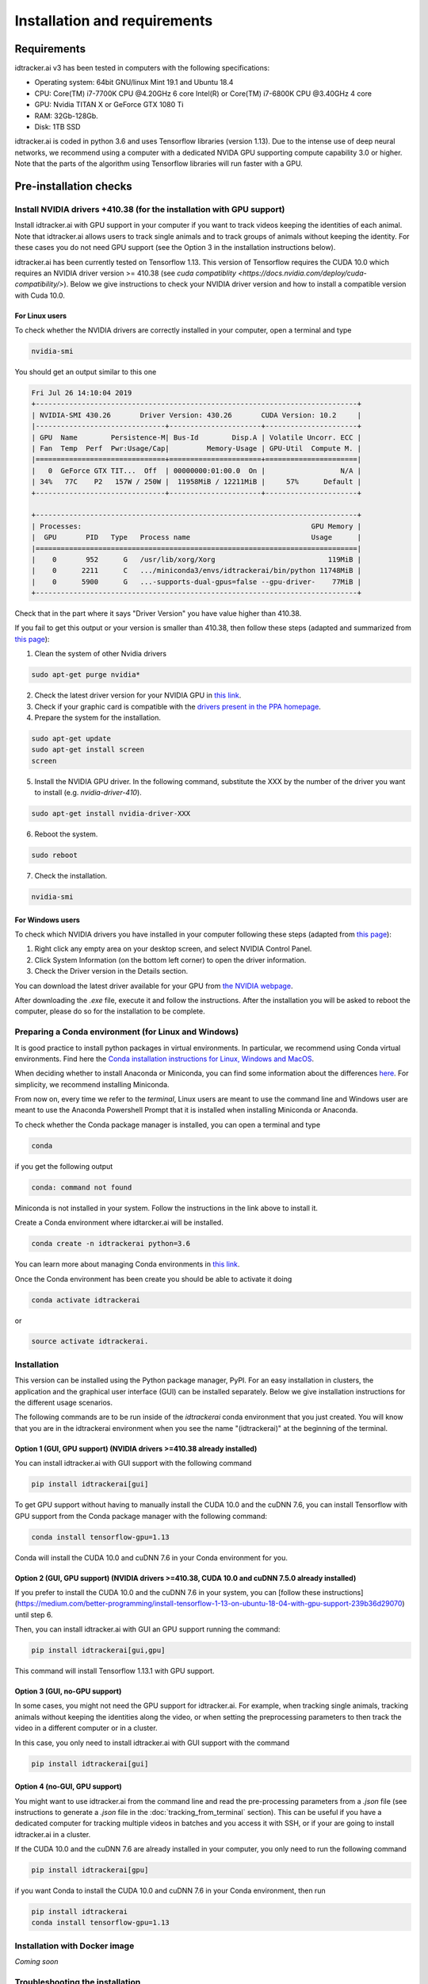 Installation and requirements
=============================

Requirements
------------
idtracker.ai v3 has been tested in computers with the following specifications:

- Operating system: 64bit GNU/linux Mint 19.1 and Ubuntu 18.4
- CPU: Core(TM) i7-7700K CPU @4.20GHz 6 core Intel(R) or Core(TM) i7-6800K CPU @3.40GHz 4 core
- GPU: Nvidia TITAN X or GeForce GTX 1080 Ti
- RAM: 32Gb-128Gb.
- Disk: 1TB SSD

idtracker.ai is coded in python 3.6 and uses Tensorflow libraries
(version 1.13). Due to the intense use of deep neural networks, we recommend using a computer with a dedicated NVIDA GPU supporting compute capability 3.0 or higher. Note that the parts of the algorithm using Tensorflow libraries will run faster with a GPU.


Pre-installation checks
-----------------------

**Install NVIDIA drivers +410.38 (for the installation with GPU support)**
~~~~~~~~~~~~~~~~~~~~~~~~~~~~~~~~~~~~~~~~~~~~~~~~~~~~~~~~~~~~~~~~~~~~~~~~~~

Install idtracker.ai with GPU support in your computer if you want to track videos keeping the identities of each animal. Note that idtracker.ai allows users to track single animals and to track groups of animals without keeping the identity. For these cases you do not need GPU support (see the Option 3 in the installation instructions below).

idtracker.ai has been currently tested on Tensorflow 1.13. This version of Tensorflow requires the CUDA 10.0 which requires an NVIDIA driver version >= 410.38 (see `cuda compatiblity <https://docs.nvidia.com/deploy/cuda-compatibility/>`). Below we give instructions to check your NVIDIA driver version and how to install a compatible version with Cuda 10.0.

**For Linux users**
*******************

To check whether the NVIDIA drivers are correctly installed in your computer, open a terminal and type

.. code-block:: bash

    nvidia-smi

You should get an output similar to this one

.. code-block:: bash

    Fri Jul 26 14:10:04 2019
    +-----------------------------------------------------------------------------+
    | NVIDIA-SMI 430.26       Driver Version: 430.26       CUDA Version: 10.2     |
    |-------------------------------+----------------------+----------------------+
    | GPU  Name        Persistence-M| Bus-Id        Disp.A | Volatile Uncorr. ECC |
    | Fan  Temp  Perf  Pwr:Usage/Cap|         Memory-Usage | GPU-Util  Compute M. |
    |===============================+======================+======================|
    |   0  GeForce GTX TIT...  Off  | 00000000:01:00.0  On |                  N/A |
    | 34%   77C    P2   157W / 250W |  11958MiB / 12211MiB |     57%      Default |
    +-------------------------------+----------------------+----------------------+

    +-----------------------------------------------------------------------------+
    | Processes:                                                       GPU Memory |
    |  GPU       PID   Type   Process name                             Usage      |
    |=============================================================================|
    |    0       952      G   /usr/lib/xorg/Xorg                           119MiB |
    |    0      2211      C   .../miniconda3/envs/idtrackerai/bin/python 11748MiB |
    |    0      5900      G   ...-supports-dual-gpus=false --gpu-driver-    77MiB |
    +-----------------------------------------------------------------------------+

Check that in the part where it says "Driver Version" you have value higher than 410.38.

If you fail to get this output or your version is smaller than 410.38, then follow these steps (adapted and summarized from `this page <https://www.mvps.net/docs/install-nvidia-drivers-ubuntu-18-04-lts-bionic-beaver-linux/>`_):

1. Clean the system of other Nvidia drivers

.. code-block:: bash

    sudo apt-get purge nvidia*

2. Check the latest driver version for your NVIDIA GPU in `this link <https://www.nvidia.com/object/unix.html>`_.

3. Check if your graphic card is compatible with the `drivers present in the PPA homepage <https://launchpad.net/~graphics-drivers/+archive/ubuntu/ppa>`_.

4. Prepare the system for the installation.

.. code-block:: bash

    sudo apt-get update
    sudo apt-get install screen
    screen

5. Install the NVIDIA GPU driver. In the following command, substitute the XXX by the number of the driver you want to install (e.g. *nvidia-driver-410*).

.. code-block:: bash

    sudo apt-get install nvidia-driver-XXX

6. Reboot the system.

.. code-block:: bash

    sudo reboot

7. Check the installation.

.. code-block:: bash

    nvidia-smi

**For Windows users**
*********************

To check which NVIDIA drivers you have installed in your computer following these steps (adapted from `this page <https://www.drivereasy.com/knowledge/how-to-check-nvidia-driver-version-easily/>`_):

1. Right click any empty area on your desktop screen, and select NVIDIA Control Panel.

2. Click System Information (on the bottom left corner) to open the driver information.

3. Check the Driver version in the Details section.

You can download the latest driver available for your GPU from `the NVIDIA webpage <https://www.nvidia.com/Download/index.aspx>`_.

After downloading the *.exe* file, execute it and follow the instructions. After the installation you will be asked to reboot the computer, please do so for the installation to be complete.

**Preparing a Conda environment (for Linux and Windows)**
~~~~~~~~~~~~~~~~~~~~~~~~~~~~~~~~~~~~~~~~~~~~~~~~~~~~~~~~~

It is good practice to install python packages in virtual environments. In particular,
we recommend using Conda virtual environments. Find here the `Conda installation
instructions for Linux, Windows and MacOS <https://docs.conda.io/projects/conda/en/latest/user-guide/install/>`_.

When deciding whether to install Anaconda or Miniconda, you can find some information about the differences
`here <https://stackoverflow.com/questions/45421163/anaconda-vs-miniconda>`_. For simplicity, we recommend
installing Miniconda.

From now on, every time we refer to the *terminal*, Linux users are meant to use the command line and Windows user are meant to use the Anaconda Powershell Prompt that it is installed when installing Miniconda or Anaconda.

To check whether the Conda package manager is installed, you can open a terminal and type

.. code-block:: bash

    conda

if you get the following output

.. code-block:: bash

    conda: command not found

Miniconda is not installed in your system. Follow the instructions in the link above to install it.

Create a Conda environment where idtarcker.ai will be installed.

.. code-block:: bash

    conda create -n idtrackerai python=3.6

You can learn more about managing Conda environments in `this link <https://docs.conda.io/projects/conda/en/latest/user-guide/tasks/manage-environments.html>`_.

Once the Conda environment has been create you should be able to activate it doing

.. code-block:: bash

    conda activate idtrackerai

or

.. code-block:: bash

    source activate idtrackerai.


**Installation**
~~~~~~~~~~~~~~~~

This version can be installed using the Python package manager, PyPI. For an easy
installation in clusters, the application and the graphical user interface (GUI)
can be installed separately. Below we give installation instructions
for the different usage scenarios.

The following commands are to be run inside of the *idtrackerai* conda environment that you just created. You will know that you are in the idtrackerai environment when you see the name "(idtrackerai)" at the beginning of the terminal.

.. figure:: ./_static/how_to_install/conda_environment.png
   :scale: 100 %
   :align: center
   :alt: conda environment

**Option 1 (GUI, GPU support) (NVIDIA drivers >=410.38 already installed)**
********************************************************************************

You can install idtracker.ai with GUI support with the following command

.. code-block:: bash

    pip install idtrackerai[gui]

To get GPU support without having to manually install the CUDA 10.0 and the cuDNN 7.6, you can install Tensorflow with GPU support from the Conda package manager with the following command:

.. code-block:: bash

    conda install tensorflow-gpu=1.13

Conda will install the CUDA 10.0 and cuDNN 7.6 in your Conda environment for you.

**Option 2 (GUI, GPU support) (NVIDIA drivers >=410.38, CUDA 10.0 and cuDNN 7.5.0 already installed)**
*************************************************************************************************

If you prefer to install the CUDA 10.0 and the cuDNN 7.6 in your system, you can [follow these instructions](https://medium.com/better-programming/install-tensorflow-1-13-on-ubuntu-18-04-with-gpu-support-239b36d29070) until step 6.

Then, you can install idtracker.ai with GUI an GPU support running the command:

.. code-block:: bash

    pip install idtrackerai[gui,gpu]

This command will install Tensorflow 1.13.1 with GPU support.

**Option 3 (GUI, no-GPU support)**
**********************************

In some cases, you might not need the GPU support for idtracker.ai. For example, when tracking single animals, tracking animals without keeping the identities along the video, or when setting the preprocessing parameters to then track the video in a different computer or in a cluster.

In this case, you only need to install idtracker.ai with GUI support with the command

.. code-block:: bash

    pip install idtrackerai[gui]

**Option 4 (no-GUI, GPU support)**
**********************************

You might want to use idtracker.ai from the command line and read the pre-processing parameters from a *.json* file (see instructions to generate a *.json* file in the :doc:`tracking_from_terminal` section). This can be useful if you have a dedicated computer for tracking multiple videos in batches and you access it with SSH, or if your are going to install idtracker.ai in a cluster.

If the CUDA 10.0 and the cuDNN 7.6 are already installed in your computer, you only need to run the following command

.. code-block:: bash

    pip install idtrackerai[gpu]

if you want Conda to install the CUDA 10.0 and cuDNN 7.6 in your Conda environment, then run

.. code-block:: bash

    pip install idtrackerai
    conda install tensorflow-gpu=1.13


**Installation with Docker image**
~~~~~~~~~~~~~~~~~~~~~~~~~~~~~~~~~~

*Coming soon*

**Troubleshooting the installation**
~~~~~~~~~~~~~~~~~~~~~~~~~~~~~~~~~~~~

*coming soon*

**Uninstall and remove the software**
~~~~~~~~~~~~~~~~~~~~~~~~~~~~~~~~~~~~~

As idtracker.ai can be now installed using a PyPI, to uninstall it you just need to execute

.. code-block:: bash

    pip uninstall idtrackerai

If you installed idtracker.ai inside of a Conda environment, you can also remove the environment by doing

.. code-block:: bash

    conda remove -n name-of-the-environment --all
